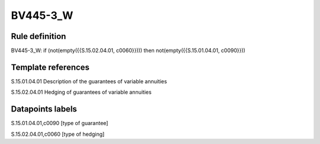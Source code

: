 =========
BV445-3_W
=========

Rule definition
---------------

BV445-3_W: if (not(empty({{S.15.02.04.01, c0060}}))) then not(empty({{S.15.01.04.01, c0090}}))


Template references
-------------------

S.15.01.04.01 Description of the guarantees of variable annuities

S.15.02.04.01 Hedging of guarantees of variable annuities


Datapoints labels
-----------------

S.15.01.04.01,c0090 [type of guarantee]

S.15.02.04.01,c0060 [type of hedging]



